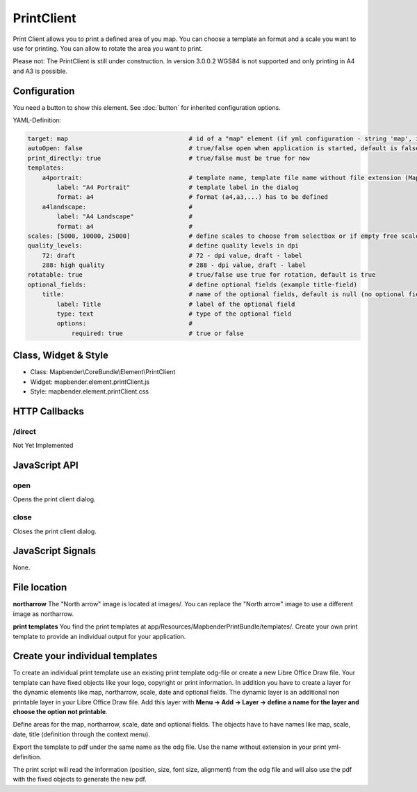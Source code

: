 ﻿PrintClient
***********************

Print Client allows you to print a defined area of you map. You can choose a template an format and a scale you want to use for printing. You can allow to rotate the area you want to print.

Please not: The PrintClient is still under construction. In version 3.0.0.2 WGS84 is not supported and only printing in A4 and A3 is possible.

.. image:: ../../../../../figures/print_client.png
     :scale: 80

Configuration
=============

.. image:: ../../../../../figures/print_client_configuration.png
     :scale: 80

You need a button to show this element. See :doc:`button` for inherited configuration options.

YAML-Definition:

.. code-block:: yaml

    target: map                                 # id of a "map" element (if yml configuration - string 'map', if database configuration - id of a "map" element)
    autoOpen: false				# true/false open when application is started, default is false
    print_directly: true                	# true/false must be true for now
    templates:
        a4portrait:                             # template name, template file name without file extension (Mapbender is looking for file a4portrait.odg an a4portrait.pdf), Template files are located at app/Resources/MapbenderPrintBundle
            label: "A4 Portrait"                # template label in the dialog
            format: a4                          # format (a4,a3,...) has to be defined
        a4landscape:                            # 
            label: "A4 Landscape"               # 
            format: a4                          # 
    scales: [5000, 10000, 25000]        	# define scales to choose from selectbox or if empty free scale can be defined in a textfield
    quality_levels:                             # define quality levels in dpi
        72: draft                               # 72 - dpi value, draft - label
        288: high quality                       # 288 - dpi value, draft - label
    rotatable: true                             # true/false use true for rotation, default is true
    optional_fields:            		# define optional fields (example title-field)
        title:                                  # name of the optional fields, default is null (no optional fields are defined)
            label: Title                        # label of the optional field  
            type: text                          # type of the optional field   
            options:                            # 
                required: true                  # true or false

Class, Widget & Style
==============

* Class: Mapbender\\CoreBundle\\Element\\PrintClient
* Widget: mapbender.element.printClient.js
* Style: mapbender.element.printClient.css

HTTP Callbacks
==============

/direct
--------------------------------

Not Yet Implemented

JavaScript API
==============

open
----------

Opens the print client dialog.

close
-----
Closes the print client dialog.

JavaScript Signals
==================

None.



File location
===============
**northarrow**
The "North arrow" image is located at images/. You can replace the "North arrow" image to use a different image as northarrow.

**print templates**
You find the print templates at app/Resources/MapbenderPrintBundle/templates/. Create your own print template to provide an individual output for your application.


Create your individual templates
==================================
To create an individual print template use an existing print template odg-file or create a new Libre Office Draw file. Your template can have fixed objects like your logo, copyright or print information. In addition you have to create a layer for the dynamic elements like map, northarrow, scale, date and optional fields. The dynamic layer is an additional non printable layer in your Libre Office Draw file. Add this layer with **Menu -> Add -> Layer -> define a name for the layer and choose the option not printable**.

Define areas for the map, northarrow, scale, date and optional fields. The objects have to have names like map, scale, date, title (definition through the context menu).

Export the template to pdf under the same name as the odg file. Use the name without extension in your print yml-definition.

The print script will read the information (position, size, font size, alignment) from the odg file and will also use the pdf with the fixed objects to generate the new pdf. 


